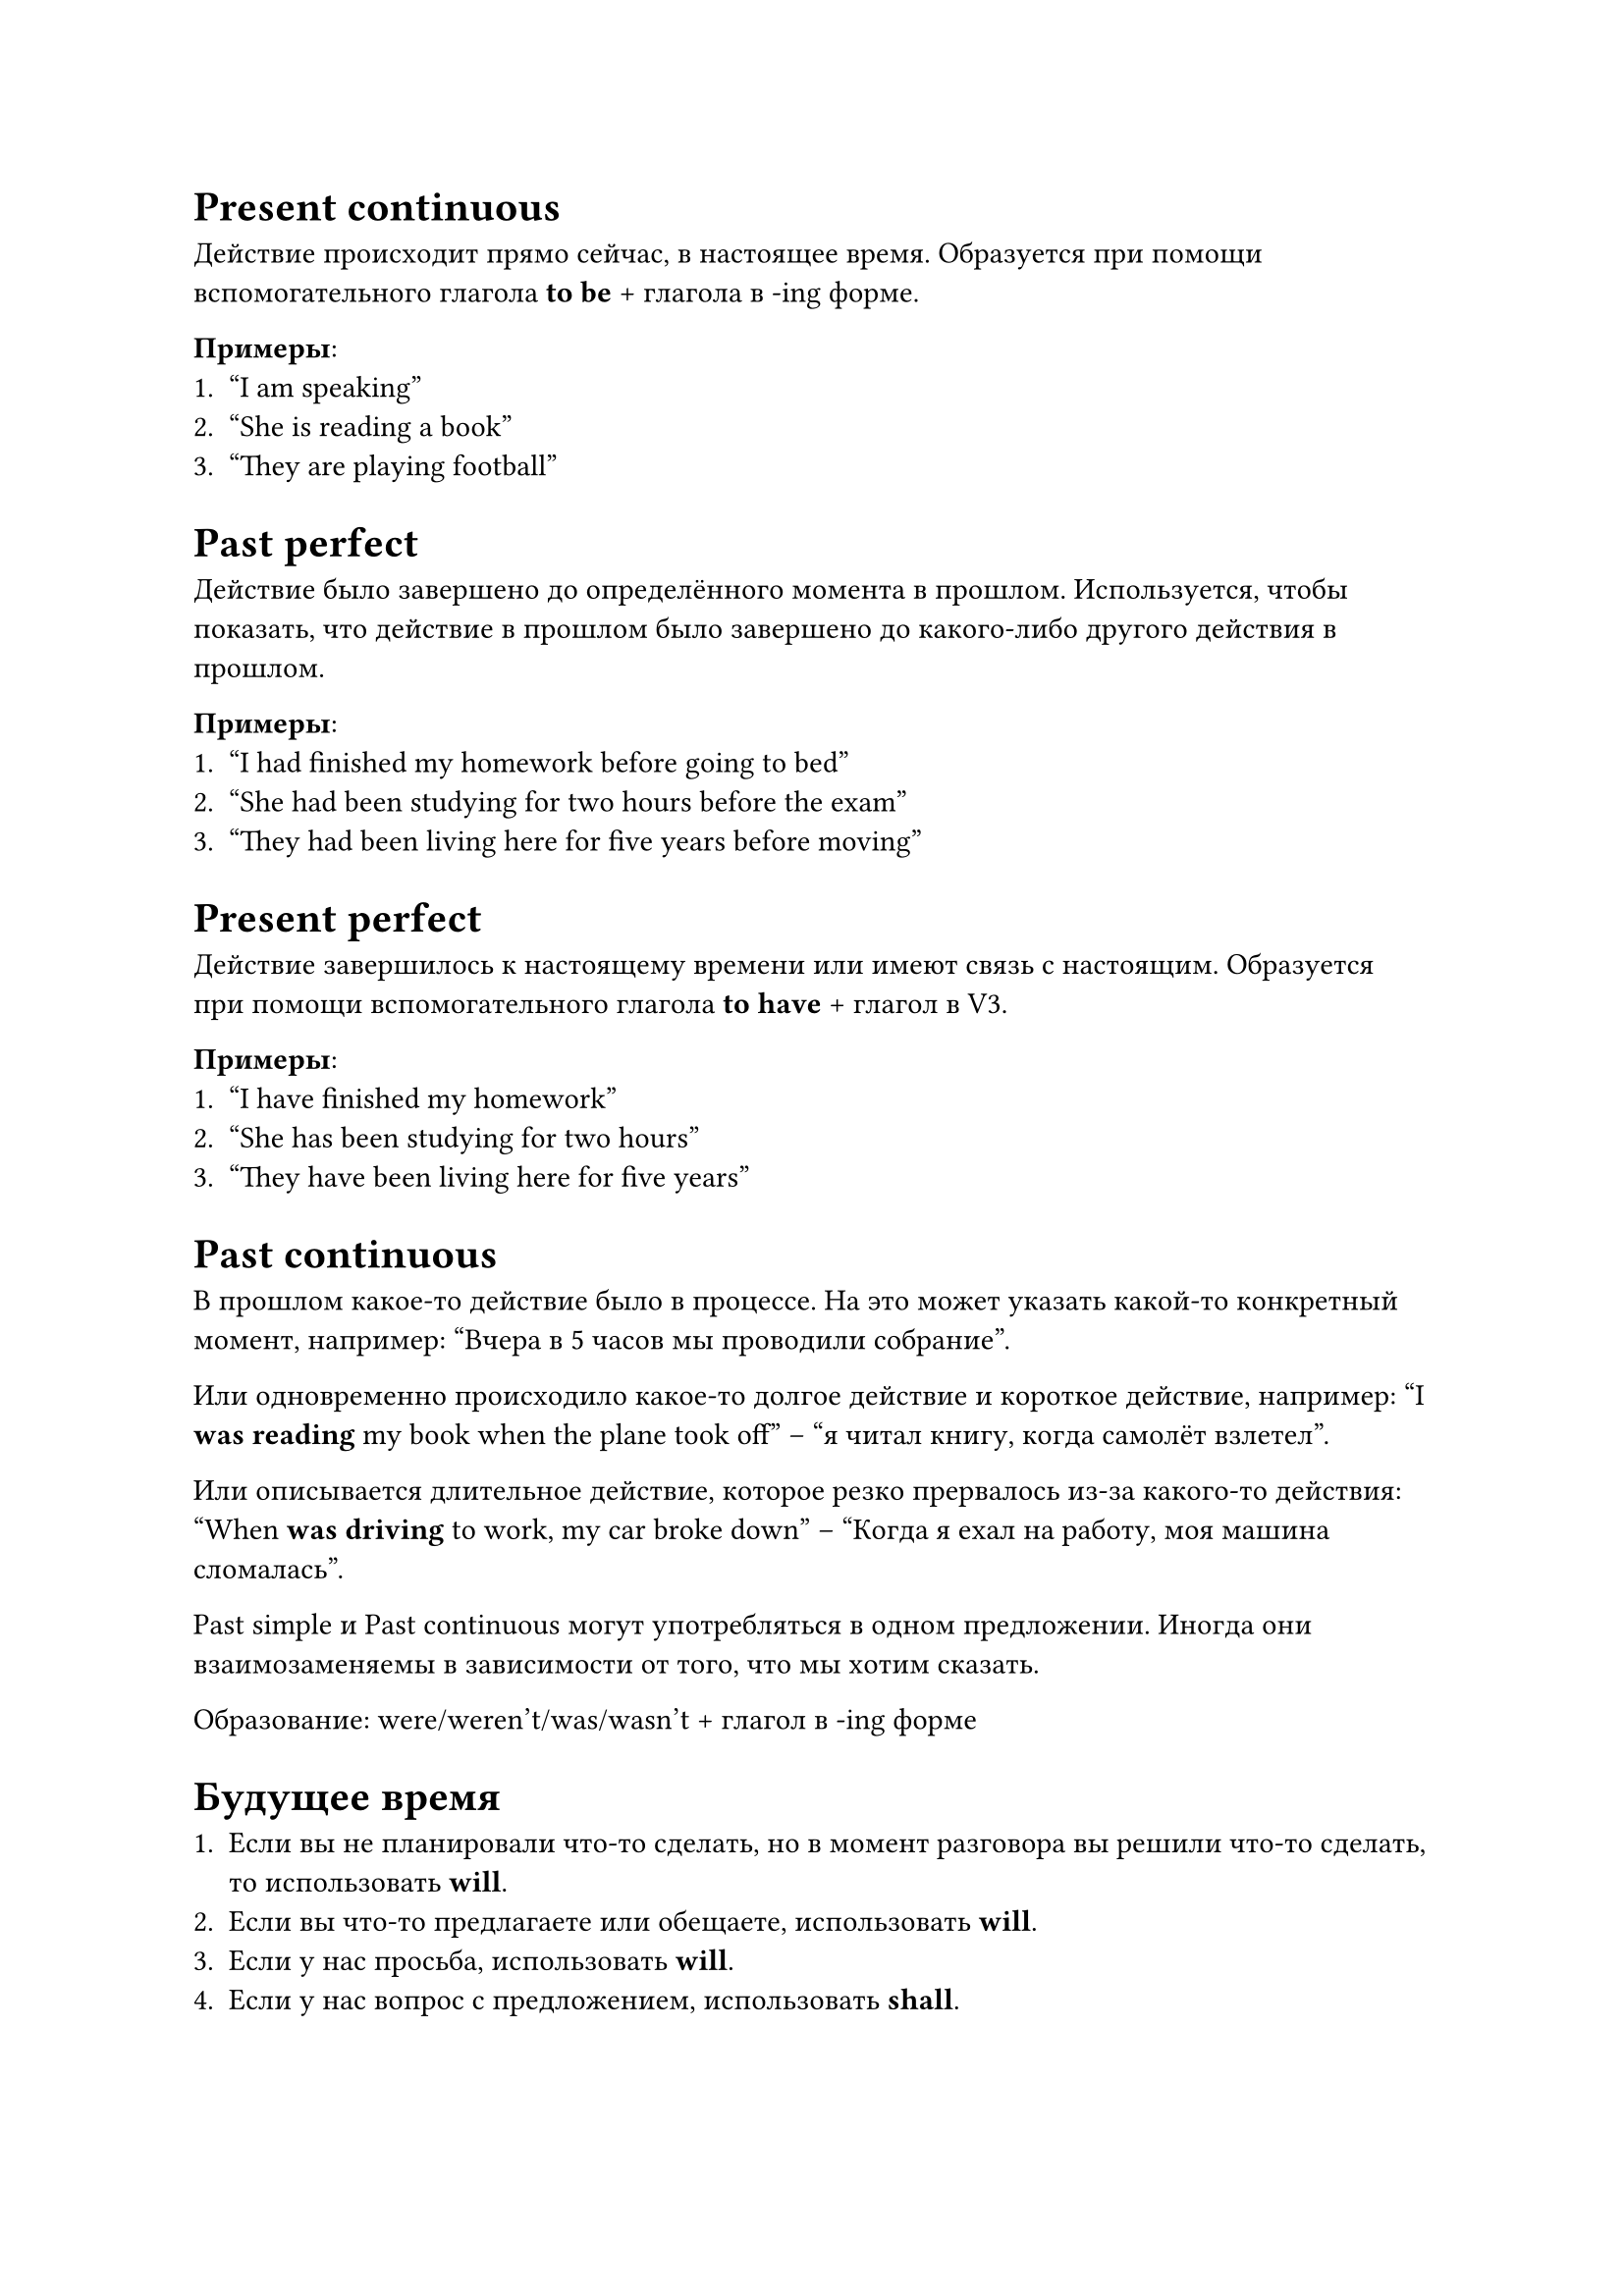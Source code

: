= Present continuous

Действие происходит прямо сейчас, в настоящее время. Образуется при помощи вспомогательного
глагола *to be* + глагола в -ing форме.

*Примеры*:
+ "I am speaking"
+ "She is reading a book"
+ "They are playing football"

= Past perfect

Действие было завершено до определённого момента в прошлом. Используется, чтобы показать,
что действие в прошлом было завершено до какого-либо другого действия в прошлом.

*Примеры*:
+ "I had finished my homework before going to bed"
+ "She had been studying for two hours before the exam"
+ "They had been living here for five years before moving"

= Present perfect

Действие завершилось к настоящему времени или имеют связь с настоящим. Образуется при помощи
вспомогательного глагола *to have* + глагол в V3.

*Примеры*:
+ "I have finished my homework"
+ "She has been studying for two hours"
+ "They have been living here for five years"

= Past continuous

В прошлом какое-то действие было в процессе. На это может указать какой-то конкретный момент, например:
"Вчера в 5 часов мы проводили собрание".

Или одновременно происходило какое-то долгое действие и короткое действие, например:
"I *was reading* my book when the plane took off" -- "я читал книгу, когда самолёт взлетел".

Или описывается длительное действие, которое резко прервалось из-за какого-то действия:
"When *was driving* to work, my car broke down" -- "Когда я ехал на работу, моя машина сломалась".

Past simple и Past continuous могут употребляться в одном предложении. Иногда они взаимозаменяемы в
зависимости от того, что мы хотим сказать.

Образование: were/weren't/was/wasn't + глагол в -ing форме

= Будущее время

+ Если вы не планировали что-то сделать, но в момент разговора
  вы решили что-то сделать, то использовать *will*.
+ Если вы что-то предлагаете или обещаете, использовать *will*.
+ Если у нас просьба, использовать *will*.
+ Если у нас вопрос с предложением, использовать *shall*.
+ Если вы спрашиваете, есть ли какие-то предложения, использовать *shall*.
  (например, что бы нам поделать). Часто на эти предложения ответ идёт
  с конструкцией *let's* _(полная форма let as, но она не используется)_.
+ *will not* $<=>$ *won't* (важно правильно произносить)
